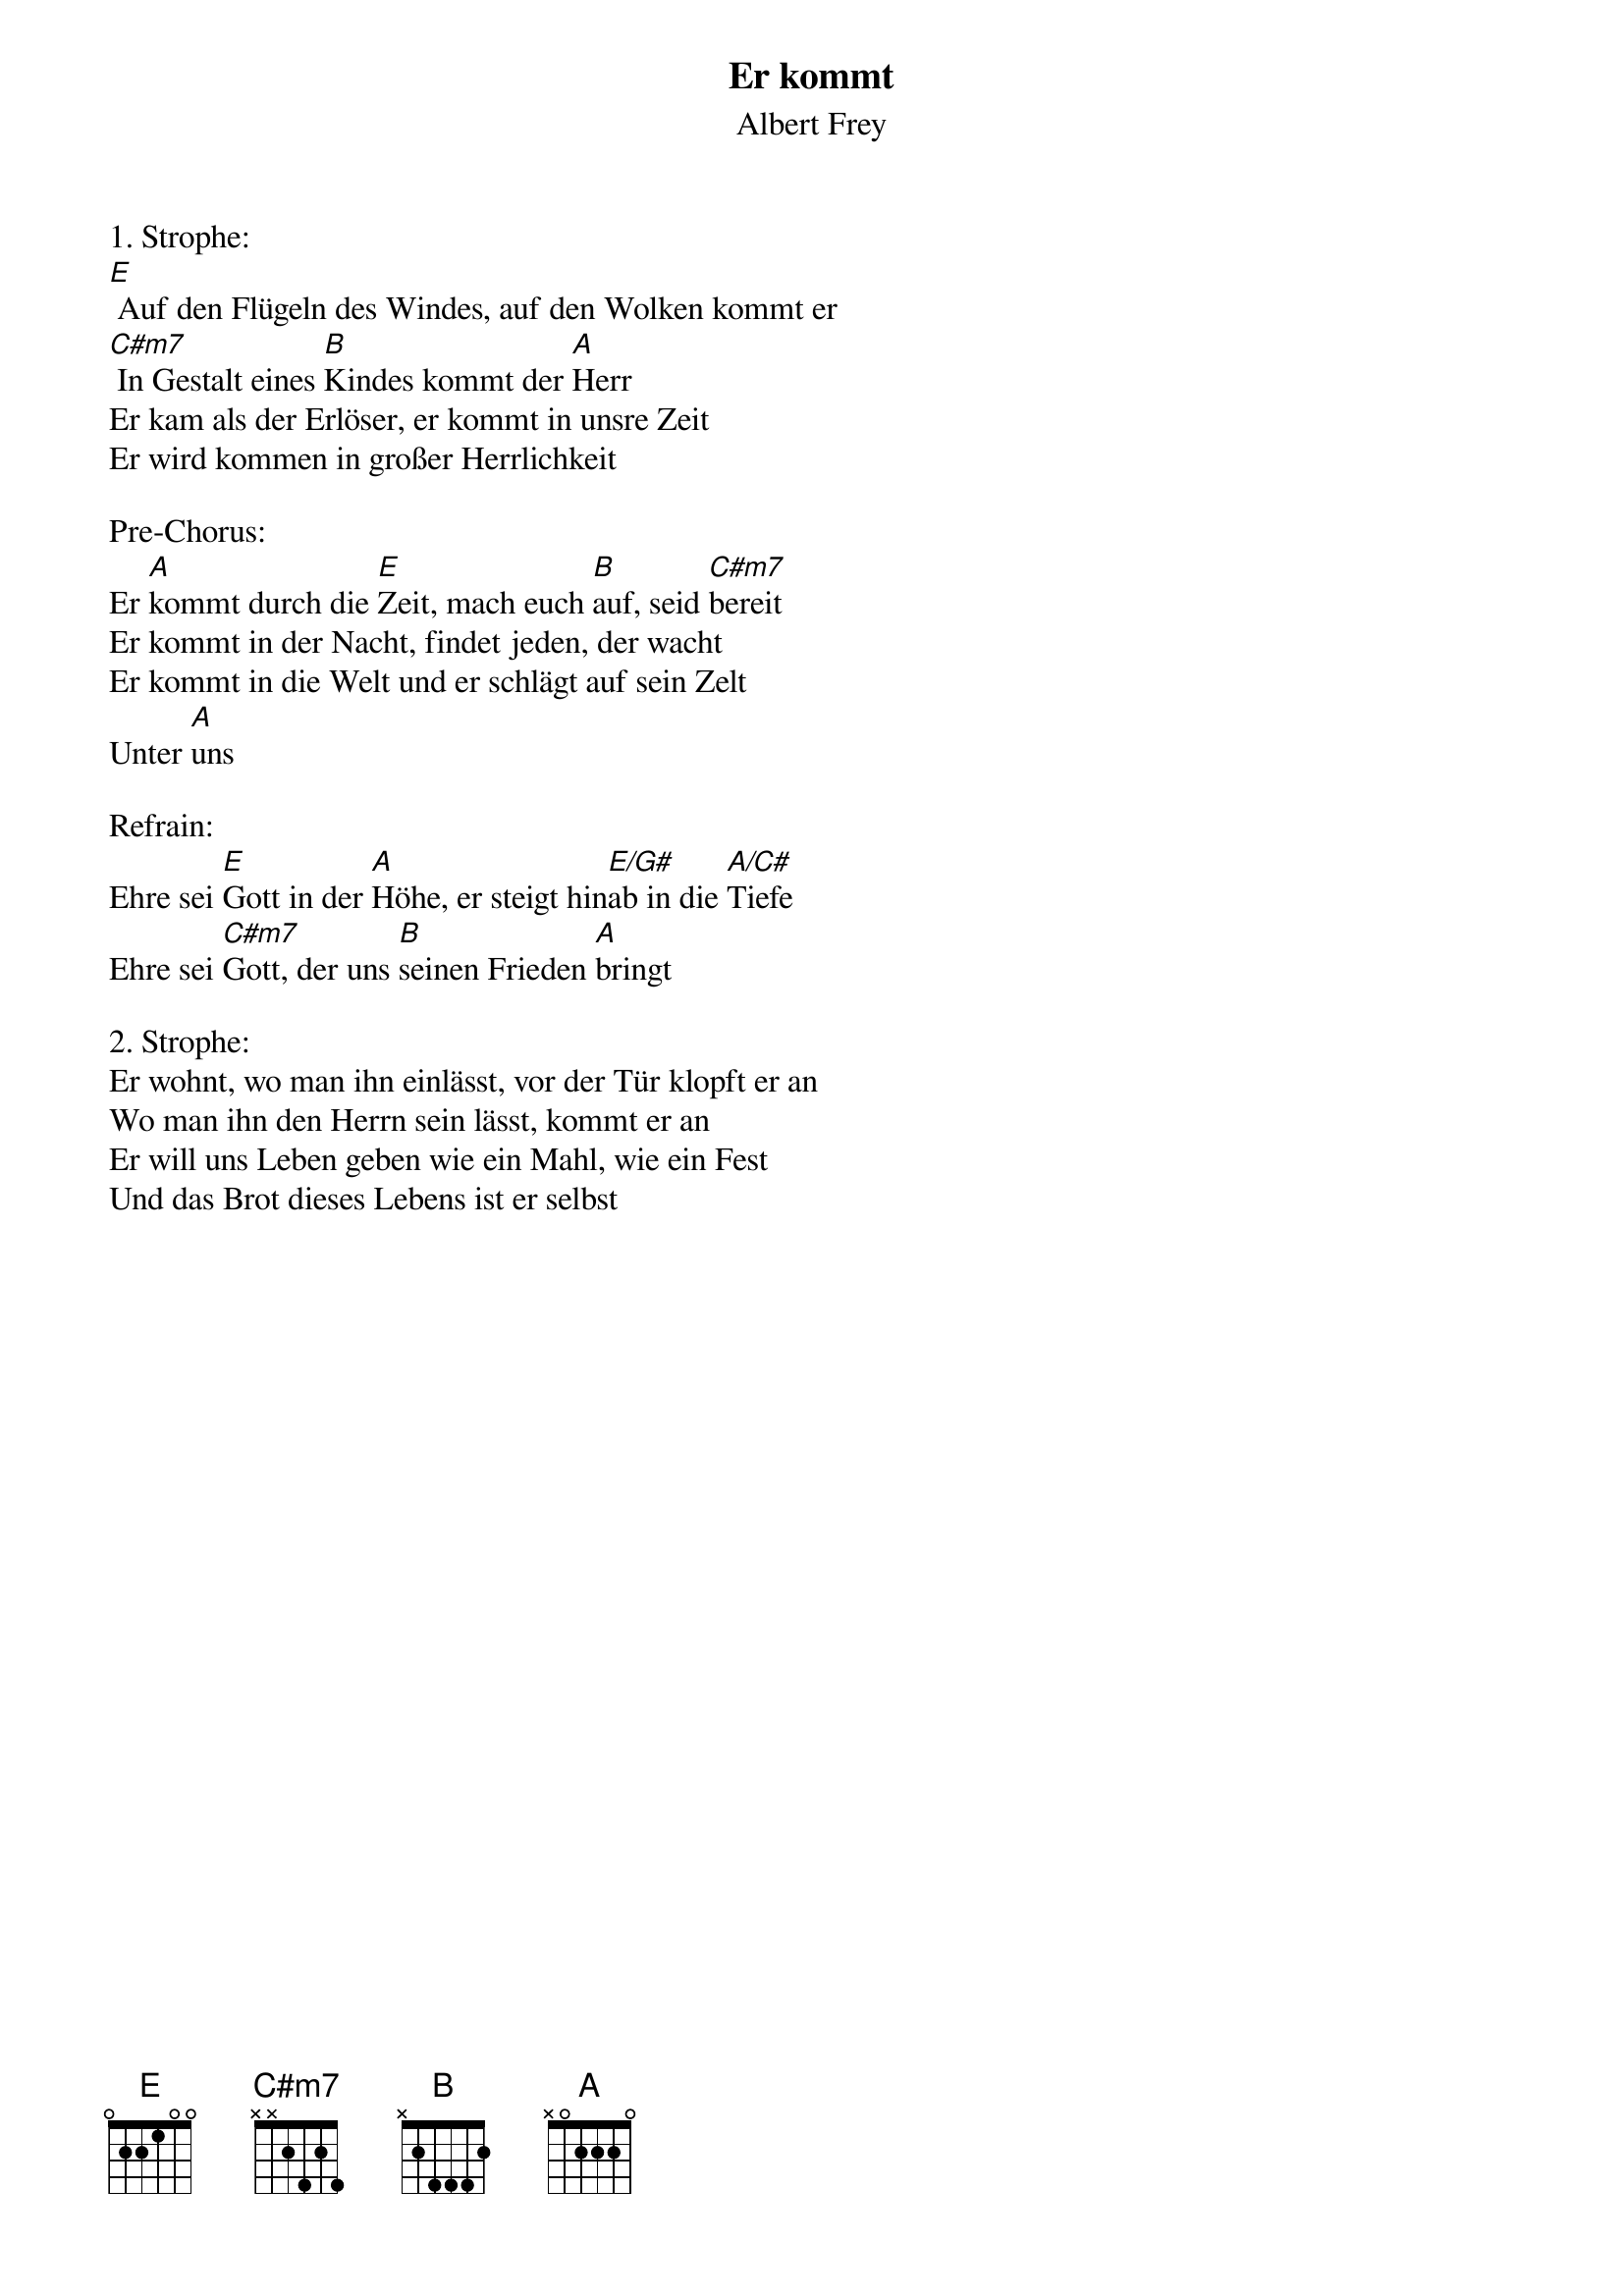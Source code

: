 {title:Er kommt}
{subtitle:Albert Frey}
{key:E}

1. Strophe:
[E] Auf den Flügeln des Windes, auf den Wolken kommt er
[C#m7] In Gestalt eines [B]Kindes kommt der [A]Herr
Er kam als der Erlöser, er kommt in unsre Zeit
Er wird kommen in großer Herrlichkeit

Pre-Chorus:
Er [A]kommt durch die [E]Zeit, mach euch [B]auf, seid [C#m7]bereit
Er kommt in der Nacht, findet jeden, der wacht
Er kommt in die Welt und er schlägt auf sein Zelt
Unter [A]uns

Refrain:
Ehre sei [E]Gott in der [A]Höhe, er steigt hin[E/G#]ab in die [A/C#]Tiefe
Ehre sei [C#m7]Gott, der uns [B]seinen Frieden [A]bringt

2. Strophe:
Er wohnt, wo man ihn einlässt, vor der Tür klopft er an
Wo man ihn den Herrn sein lässt, kommt er an
Er will uns Leben geben wie ein Mahl, wie ein Fest
Und das Brot dieses Lebens ist er selbst
